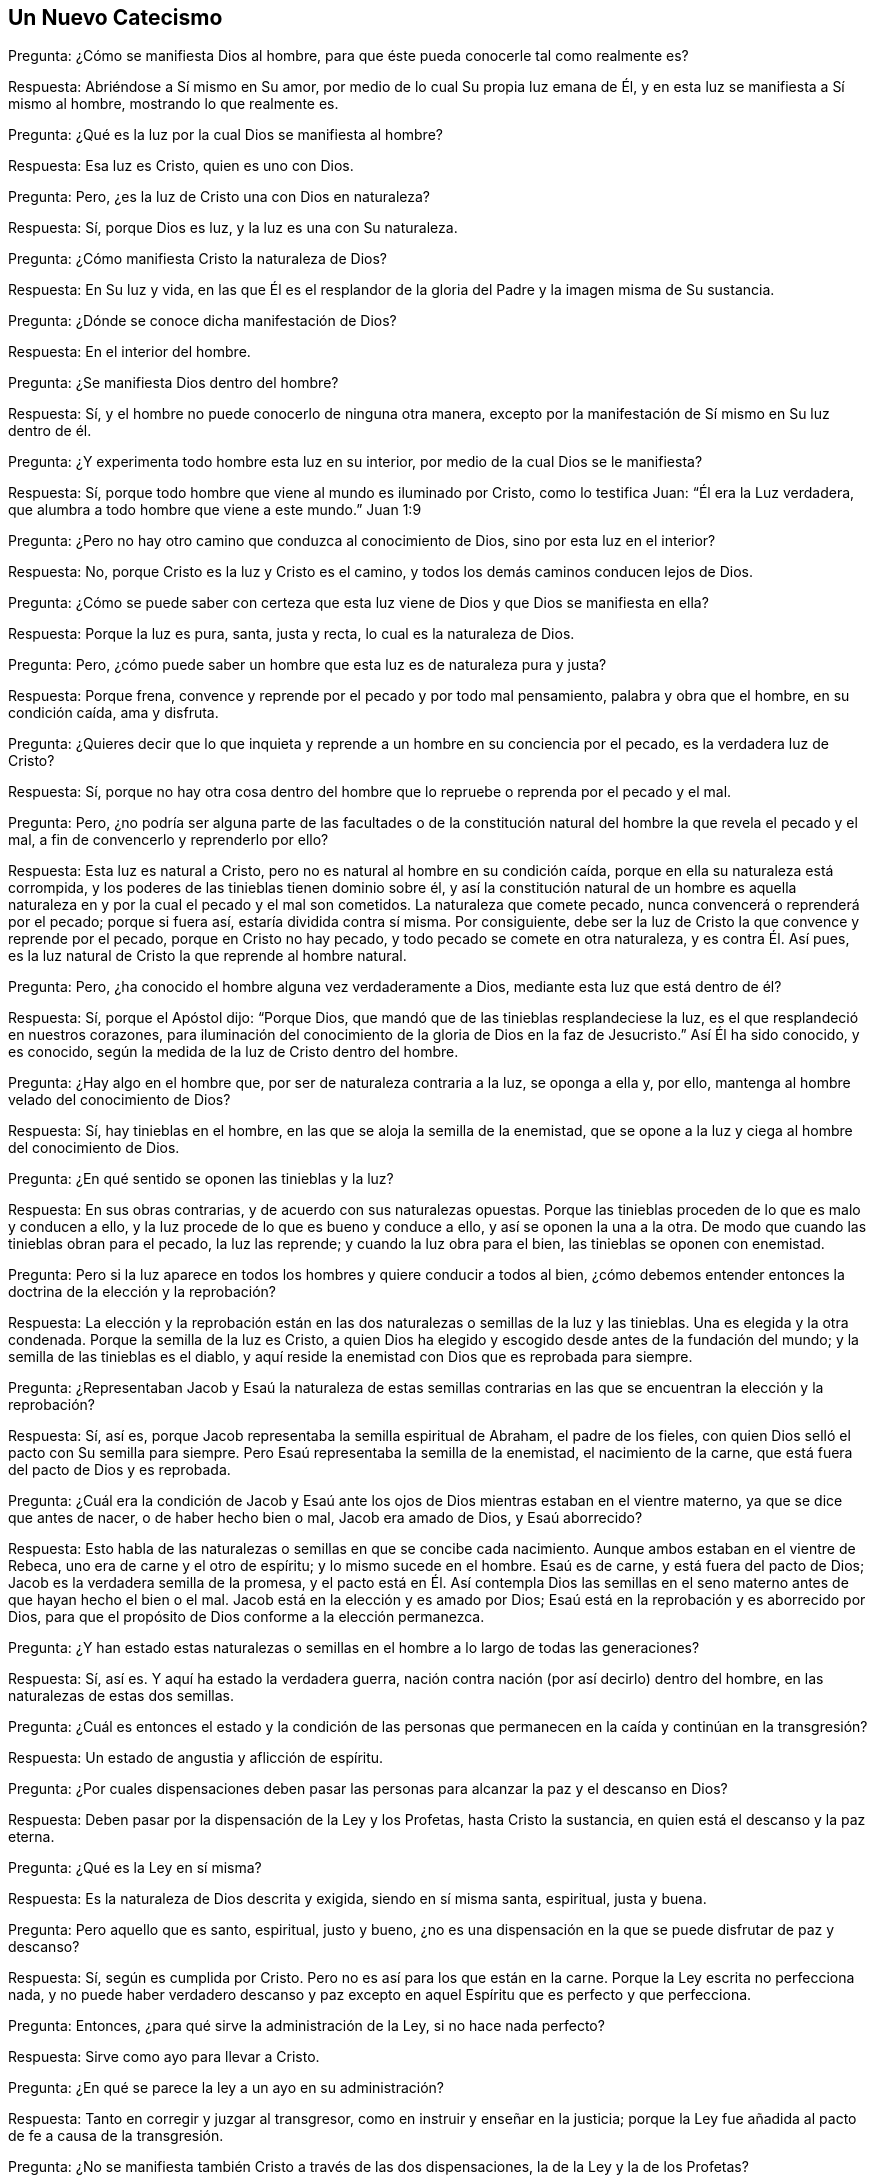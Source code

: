 == Un Nuevo Catecismo

[.discourse-part]
Pregunta: ¿Cómo se manifiesta Dios al hombre,
para que éste pueda conocerle tal como realmente es?

[.discourse-part]
Respuesta: Abriéndose a Sí mismo en Su amor,
por medio de lo cual Su propia luz emana de Él,
y en esta luz se manifiesta a Sí mismo al hombre, mostrando lo que realmente es.

[.discourse-part]
Pregunta: ¿Qué es la luz por la cual Dios se manifiesta al hombre?

[.discourse-part]
Respuesta: Esa luz es Cristo, quien es uno con Dios.

[.discourse-part]
Pregunta: Pero, ¿es la luz de Cristo una con Dios en naturaleza?

[.discourse-part]
Respuesta: Sí, porque Dios es luz, y la luz es una con Su naturaleza.

[.discourse-part]
Pregunta: ¿Cómo manifiesta Cristo la naturaleza de Dios?

[.discourse-part]
Respuesta: En Su luz y vida,
en las que Él es el resplandor de la gloria del Padre y la imagen misma de Su sustancia.

[.discourse-part]
Pregunta: ¿Dónde se conoce dicha manifestación de Dios?

[.discourse-part]
Respuesta: En el interior del hombre.

[.discourse-part]
Pregunta: ¿Se manifiesta Dios dentro del hombre?

[.discourse-part]
Respuesta: Sí, y el hombre no puede conocerlo de ninguna otra manera,
excepto por la manifestación de Sí mismo en Su luz dentro de él.

[.discourse-part]
Pregunta: ¿Y experimenta todo hombre esta luz en su interior,
por medio de la cual Dios se le manifiesta?

[.discourse-part]
Respuesta: Sí, porque todo hombre que viene al mundo es iluminado por Cristo,
como lo testifica Juan: "`Él era la Luz verdadera,
que alumbra a todo hombre que viene a este mundo.`" Juan 1:9

[.discourse-part]
Pregunta: ¿Pero no hay otro camino que conduzca al conocimiento de Dios,
sino por esta luz en el interior?

[.discourse-part]
Respuesta: No, porque Cristo es la luz y Cristo es el camino,
y todos los demás caminos conducen lejos de Dios.

[.discourse-part]
Pregunta: ¿Cómo se puede saber con certeza que esta luz viene
de Dios y que Dios se manifiesta en ella?

[.discourse-part]
Respuesta: Porque la luz es pura, santa, justa y recta, lo cual es la naturaleza de Dios.

[.discourse-part]
Pregunta: Pero, ¿cómo puede saber un hombre que esta luz es de naturaleza pura y justa?

[.discourse-part]
Respuesta: Porque frena, convence y reprende por el pecado y por todo mal pensamiento,
palabra y obra que el hombre, en su condición caída, ama y disfruta.

[.discourse-part]
Pregunta:
¿Quieres decir que lo que inquieta y reprende a un hombre en su conciencia por el pecado,
es la verdadera luz de Cristo?

[.discourse-part]
Respuesta: Sí,
porque no hay otra cosa dentro del hombre que lo
repruebe o reprenda por el pecado y el mal.

[.discourse-part]
Pregunta: Pero,
¿no podría ser alguna parte de las facultades o de la constitución
natural del hombre la que revela el pecado y el mal,
a fin de convencerlo y reprenderlo por ello?

[.discourse-part]
Respuesta: Esta luz es natural a Cristo,
pero no es natural al hombre en su condición caída,
porque en ella su naturaleza está corrompida,
y los poderes de las tinieblas tienen dominio sobre él,
y así la constitución natural de un hombre es aquella naturaleza
en y por la cual el pecado y el mal son cometidos.
La naturaleza que comete pecado, nunca convencerá o reprenderá por el pecado;
porque si fuera así, estaría dividida contra sí misma.
Por consiguiente, debe ser la luz de Cristo la que convence y reprende por el pecado,
porque en Cristo no hay pecado, y todo pecado se comete en otra naturaleza,
y es contra Él. Así pues, es la luz natural de Cristo la que reprende al hombre natural.

[.discourse-part]
Pregunta: Pero, ¿ha conocido el hombre alguna vez verdaderamente a Dios,
mediante esta luz que está dentro de él?

[.discourse-part]
Respuesta: Sí, porque el Apóstol dijo: "`Porque Dios,
que mandó que de las tinieblas resplandeciese la luz,
es el que resplandeció en nuestros corazones,
para iluminación del conocimiento de la gloria de Dios en la faz de Jesucristo.`"
Así Él ha sido conocido, y es conocido,
según la medida de la luz de Cristo dentro del hombre.

[.discourse-part]
Pregunta: ¿Hay algo en el hombre que, por ser de naturaleza contraria a la luz,
se oponga a ella y, por ello, mantenga al hombre velado del conocimiento de Dios?

[.discourse-part]
Respuesta: Sí, hay tinieblas en el hombre,
en las que se aloja la semilla de la enemistad,
que se opone a la luz y ciega al hombre del conocimiento de Dios.

[.discourse-part]
Pregunta: ¿En qué sentido se oponen las tinieblas y la luz?

[.discourse-part]
Respuesta: En sus obras contrarias, y de acuerdo con sus naturalezas opuestas.
Porque las tinieblas proceden de lo que es malo y conducen a ello,
y la luz procede de lo que es bueno y conduce a ello, y así se oponen la una a la otra.
De modo que cuando las tinieblas obran para el pecado, la luz las reprende;
y cuando la luz obra para el bien, las tinieblas se oponen con enemistad.

[.discourse-part]
Pregunta: Pero si la luz aparece en todos los hombres y quiere conducir a todos al bien,
¿cómo debemos entender entonces la doctrina de la elección y la reprobación?

[.discourse-part]
Respuesta:
La elección y la reprobación están en las dos naturalezas
o semillas de la luz y las tinieblas.
Una es elegida y la otra condenada.
Porque la semilla de la luz es Cristo,
a quien Dios ha elegido y escogido desde antes de la fundación del mundo;
y la semilla de las tinieblas es el diablo,
y aquí reside la enemistad con Dios que es reprobada para siempre.

[.discourse-part]
Pregunta:
¿Representaban Jacob y Esaú la naturaleza de estas semillas
contrarias en las que se encuentran la elección y la reprobación?

[.discourse-part]
Respuesta: Sí, así es, porque Jacob representaba la semilla espiritual de Abraham,
el padre de los fieles, con quien Dios selló el pacto con Su semilla para siempre.
Pero Esaú representaba la semilla de la enemistad, el nacimiento de la carne,
que está fuera del pacto de Dios y es reprobada.

[.discourse-part]
Pregunta:
¿Cuál era la condición de Jacob y Esaú ante los ojos
de Dios mientras estaban en el vientre materno,
ya que se dice que antes de nacer, o de haber hecho bien o mal, Jacob era amado de Dios,
y Esaú aborrecido?

[.discourse-part]
Respuesta: Esto habla de las naturalezas o semillas en que se concibe cada nacimiento.
Aunque ambos estaban en el vientre de Rebeca, uno era de carne y el otro de espíritu;
y lo mismo sucede en el hombre.
Esaú es de carne, y está fuera del pacto de Dios;
Jacob es la verdadera semilla de la promesa,
y el pacto está en Él. Así contempla Dios las semillas en
el seno materno antes de que hayan hecho el bien o el mal.
Jacob está en la elección y es amado por Dios;
Esaú está en la reprobación y es aborrecido por Dios,
para que el propósito de Dios conforme a la elección permanezca.

[.discourse-part]
Pregunta:
¿Y han estado estas naturalezas o semillas en el hombre a lo largo de todas las generaciones?

[.discourse-part]
Respuesta: Sí, así es.
Y aquí ha estado la verdadera guerra,
nación contra nación (por así decirlo) dentro del hombre,
en las naturalezas de estas dos semillas.

[.discourse-part]
Pregunta:
¿Cuál es entonces el estado y la condición de las personas
que permanecen en la caída y continúan en la transgresión?

[.discourse-part]
Respuesta: Un estado de angustia y aflicción de espíritu.

[.discourse-part]
Pregunta:
¿Por cuales dispensaciones deben pasar las personas
para alcanzar la paz y el descanso en Dios?

[.discourse-part]
Respuesta: Deben pasar por la dispensación de la Ley y los Profetas,
hasta Cristo la sustancia, en quien está el descanso y la paz eterna.

[.discourse-part]
Pregunta: ¿Qué es la Ley en sí misma?

[.discourse-part]
Respuesta: Es la naturaleza de Dios descrita y exigida, siendo en sí misma santa,
espiritual, justa y buena.

[.discourse-part]
Pregunta: Pero aquello que es santo, espiritual, justo y bueno,
¿no es una dispensación en la que se puede disfrutar de paz y descanso?

[.discourse-part]
Respuesta: Sí, según es cumplida por Cristo.
Pero no es así para los que están en la carne.
Porque la Ley escrita no perfecciona nada,
y no puede haber verdadero descanso y paz excepto
en aquel Espíritu que es perfecto y que perfecciona.

[.discourse-part]
Pregunta: Entonces, ¿para qué sirve la administración de la Ley, si no hace nada perfecto?

[.discourse-part]
Respuesta: Sirve como ayo para llevar a Cristo.

[.discourse-part]
Pregunta: ¿En qué se parece la ley a un ayo en su administración?

[.discourse-part]
Respuesta: Tanto en corregir y juzgar al transgresor,
como en instruir y enseñar en la justicia;
porque la Ley fue añadida al pacto de fe a causa de la transgresión.

[.discourse-part]
Pregunta: ¿No se manifiesta también Cristo a través de las dos dispensaciones,
la de la Ley y la de los Profetas?

[.discourse-part]
Respuesta: Así es, pero oscuramente, como en un espejo,
en concordancia con la administración particular a la que estas dispensaciones sirven.

[.discourse-part]
Pregunta: Entonces, ¿cómo se puede pasar por la Ley y los Profetas para llegar a Cristo,
quien las cumple?

[.discourse-part]
Respuesta: Procurando observar los estatutos y ordenanzas que contienen,
con lo cual se produce primero la condenación de la naturaleza transgresora, y luego,
un avance hacia el disfrute más pleno de la perfección de Cristo,
quien cumple la Ley y los Profetas en la aparición
más gloriosa de Su propia vida y plenitud.

[.discourse-part]
Pregunta: Pero, ¿está en vigor la administración de la Ley en la época presente?

[.discourse-part]
Respuesta: Sí, sigue en vigor para apoderarse de todos los transgresores,
y es administrada en justicia contra la naturaleza transgresora,
que se aparta de los estatutos y ordenanzas contenidos en ella.

[.discourse-part]
Pregunta: ¿Pero no están las personas en este tiempo bajo la administración del Evangelio?
¿Y ahora deben volver a estar bajo la Ley?

[.discourse-part]
Respuesta: Aquellos que no han pasado por la administración de la Ley _en sí mismos,_
no están bajo la administración del Evangelio,
y por lo tanto no se puede decir que deban "`volver
a estar bajo la Ley,`" porque nunca avanzaron.
Más bien, deben ser llevados a lo que hasta ahora no han conocido o entendido.
Porque la administración del Evangelio profesada simplemente
con palabras no hará ningún bien a la gente,
y así es como muchos en esta época pasan por alto la Ley
como una administración inferior a su profesión cristiana,
alegando que la Ley era una administración más apropiada en épocas pasadas,
y más particularmente para los judíos,
sin entender que tiene su administración apropiada
_en el hombre mientras el pecado y la transgresión permanezcan en él._
Por lo tanto, está tan plenamente en vigor en esta época sobre toda transgresión,
como siempre lo estuvo en épocas pasadas;
porque el juicio se apodera del hombre para corregir al culpable,
y Dios de ninguna manera absolverá al culpable.

[.discourse-part]
Pregunta: Entonces, ¿hay un trono de juicio establecido por la Ley,
para juzgar y condenar a los transgresores de la Ley?

[.discourse-part]
Respuesta: Sí, así es, para que todo hombre tema al Señor Dios,
que da Su Ley en el hombre para que sea guardada y no quebrantada.

[.discourse-part]
Pregunta: Pero,
¿es posible que un hombre guarde la Ley en todas las cosas y no ofenda en nada,
cumpliendo los requisitos de Dios bajo esa dispensación?

[.discourse-part]
Respuesta: Si no fuera posible guardarla por parte del hombre,
entonces parecería duro que el Señor la ordenara y exigiera,
y luego juzgara y condenara por quebrantarla.
Y aún en épocas pasadas,
se decía que algunos andaban con corazones perfectos para con Jehová,
siguiéndole plenamente, temerosos de Dios y apartados del mal.
Pero el fracaso en la observancia de la ley por parte del
hombre se debe a la debilidad e ineficacia de la carne,
de modo que muchas veces no puede hacer las cosas que desea.
Y en esto se encuentra defectuoso el primer pacto, no en sí mismo,
sino a causa de la carne pecaminosa.
Y si no hubiera sido así en cuanto a la observancia del primer pacto,
"`no se hubiera procurado lugar para el segundo.`"
Por tanto, no son las obras del primer pacto las que obtienen la vida y la salvación,
sino la gracia gratuita del segundo pacto,
para que ahora todos puedan ser "`juzgados en la carne según los hombres,
pero vivan en el espíritu según Dios.`"^
footnote:[1 Pedro 4:6]
Así pues, la vida y la salvación no son por obras, sino por gracia,
en la rica misericordia de Dios por medio de Jesucristo, quien,
en Su plena y gloriosa aparición en el hombre,
se convierte en el fin de la Ley para justicia,
y saca a la luz la vida y la inmortalidad por el Evangelio.
Aquí ya no hay esclavitud bajo la Ley a causa de la debilidad de la carne,
sino redención de debajo de ella obrada por el poder de Cristo,
hacia un estado más perfecto de libertad en la vida del Espíritu.

[.discourse-part]
Pregunta: ¿Qué significa entonces la dispensación de los Profetas?

[.discourse-part]
Respuesta:
Significa una mayor proximidad o acercamiento de
Cristo en Su propia plenitud y vida perfecta,
de modo que mientras que bajo la Ley sólo se le ve oscuramente como en un espejo,
en el Evangelio se le puede ver a cara descubierta
en la completa belleza de Su propia gloria.

[.discourse-part]
Pregunta:
¿Para qué sirven las Escrituras tal como fueron dadas y registradas externamente?

[.discourse-part]
Respuesta:
Son de gran utilidad en todo sentido para aquellos
que reciben al mismo Espíritu que las produjo;
porque para ellos son provechosas y dan sabiduría para salvación,
y sirven para instrucción, edificación y consuelo.
En estos,
el Espíritu en el interior recibe el testimonio del mismo Espíritu
que declara la verdad externamente por medio de las Escrituras,
y hay un acuerdo y unión entre el Espíritu adentro y las palabras afuera.

[.discourse-part]
Pregunta: Pero,
¿sólo sirven entonces como testimonio de cosas que se experimentaron en otros tiempos?

[.discourse-part]
Respuesta: Las Escrituras fueron dadas por santos hombres de Dios,
por inspiración del Todopoderoso, y testifican de Cristo, "`que era, y es,
y ha de venir.`"
Y este es su servicio y lugar apropiados: que por medio de su testimonio,
todas las personas, tanto de antes como de ahora, puedan acudir a Cristo para tener vida.

[.discourse-part]
Pregunta: Pero, ¿cómo manifiesta Cristo Su vida,
para que se pueda saber con certeza que es Suya?

[.discourse-part]
Respuesta: La vida de Cristo es manifestada por Su luz,
y a medida que la luz es amada y recibida, así también es recibida la vida en ella.

[.discourse-part]
Pregunta: ¿Son entonces la luz y la vida cosas distintas y separadas?

[.discourse-part]
Respuesta: No, la luz es Cristo, y la vida es Cristo,
y no son cosas distintas ni separadas.
Pero Cristo es conocido como luz por Su manifestación,
y es conocido como vida por Su vivificación.

[.discourse-part]
Pregunta:
¿Qué administración trae Cristo por la aparición de Su propia plenitud y vida perfecta?

[.discourse-part]
Respuesta: Trae la administración de amor, gracia y misericordia.

[.discourse-part]
Pregunta: ¿Y es esta administración de amor,
gracia y misericordia para la salvación de los hombres?

[.discourse-part]
Respuesta: Sí; para todos los que lo esperan ansiosamente y lo reciben en esa aparición,
Él se convierte en su salvación;^
footnote:[Hebreos 9:28]
pero para los que lo rechazan, Él se convierte en su condenación.

[.discourse-part]
Pregunta: ¿Pero no es la administración de Cristo universal para todos los hombres?

[.discourse-part]
Respuesta: Su manifestación es universal para todos,
pero los incrédulos no tienen parte en ella como administración de salvación.

[.discourse-part]
Pregunta: ¿Cómo se manifiestan entonces el amor,
la gracia y la misericordia de Cristo a los que lo rechazan?

[.discourse-part]
Respuesta: Se manifiestan como una administración de juicio,
para cortar y destruir al hacedor de iniquidad, es decir,
la naturaleza contenciosa y rebelde.

[.discourse-part]
Pregunta:
¿Cómo es posible que Cristo aparezca tanto en amor como en juicio en una sola administración?

[.discourse-part]
Respuesta:
Él aparece en amor a aquello que tiernamente anhela y sinceramente tiene sed de Él,
pero en juicio contra la naturaleza obstinada y rebelde que se opone a Él.

[.discourse-part]
Pregunta: ¿Cómo se recibe esta administración del amor,
la gracia y la misericordia de Cristo?

[.discourse-part]
Respuesta: Se recibe reconociendo,
uniéndose y sometiéndose a la luz de Cristo en la conciencia;
porque la luz procede de Su amor y vida,
y guía a todos los que obedecen Su manifestación hasta Su amor y vida.

[.discourse-part]
Pregunta: ¿Cómo se manifiesta la luz para que el hombre pueda obtener la vida?

[.discourse-part]
Respuesta:
Su primera manifestación es contra todo lo que hay en el hombre que lo aleja de la vida.

[.discourse-part]
Pregunta: ¿Qué es lo que aleja al hombre de la vida?

[.discourse-part]
Respuesta: El poder de las tinieblas que reina en él y lo lleva cautivo.

[.discourse-part]
Pregunta: ¿Qué es el cautiverio?

[.discourse-part]
Respuesta: Es la retención y represión de la semilla de Dios en el hombre.

[.discourse-part]
Pregunta:
¿Y qué es lo que causa la retención y represión de la semilla de Dios en el hombre?

[.discourse-part]
Respuesta: La semilla del maligno,
y el engendramiento y propagación de su naturaleza inmunda en el hombre,
a partir de la cual se producen todos los malos deseos del corazón
con los que la santa semilla de Dios es oprimida y cargada.

[.discourse-part]
Pregunta: Pero,
¿puede la luz de Cristo en la conciencia poner de
manifiesto el fundamento mismo o la causa de la cautividad?

[.discourse-part]
Respuesta: Sí, porque la causa de la cautividad son las tinieblas,
y la luz brilla en las tinieblas y se manifiesta contra ellas y contra todas sus obras.

[.discourse-part]
Pregunta: ¿Cuál es la condición del hombre en la cautividad?

[.discourse-part]
Respuesta: Una condición de aflicción, tristeza, dolor, angustia, tribulación, lamentos,
llantos, quejas, pesadez y gemidos.

[.discourse-part]
Pregunta:
¿Es este el estado de todas las personas que están alejadas de la vida de Cristo?

[.discourse-part]
Respuesta: Sí,
porque el hombre en su condición caída y apóstata yace bajo el poder de las tinieblas,
y las malas obras de las tinieblas crecen juntas hasta formar un cuerpo,
que es el cuerpo de pecado y muerte que yace sobre el hombre,
bajo el cual la semilla de Dios sufre aflicción y gime para ser liberada.

[.discourse-part]
Pregunta: Pero,
¿no hay personas que se regocijan mientras están alejadas de la vida de Cristo?

[.discourse-part]
Respuesta:
La semilla del mal puede regocijarse sobre la semilla de Dios durante un tiempo,
pero esta alegría es también esclavitud,
y es una alegría que debe convertirse en luto y terminar en tristeza.
E incluso en medio de esta alegría a veces hay una sensación de angustia, miedo y dolor.

[.discourse-part]
Pregunta:
¿Cuáles son las obras particulares de las tinieblas
que oprimen y cargan a la simiente de Dios?

[.discourse-part]
Respuesta: Fornicación, inmundicia, lascivia, afectos desordenados, malos deseos,
avaricia, embriaguez, soberbia, ira, malicia, envidia, odio, enemistad, pleitos,
bromas necias, comunicaciones vanas, pensamientos vanos, palabras ociosas,
la oración en la voluntad de la carne, la predicación en la sabiduría de abajo,
la justicia propia, con todas las demás cosas que se hacen por el impulso de la carne,
que son todas de naturaleza contraria a la pura y santa semilla de Dios,
y constituyen la opresión y la carga de ella.

[.discourse-part]
Pregunta: Pero,
¿cómo se sabe cuándo se está viviendo en cosas que cargan y oprimen a la semilla de Dios?

[.discourse-part]
Respuesta: Por la luz de Cristo que brilla en la conciencia;
porque es la luz la que le hace manifiestas estas cosas al hombre,
y también las reprende.
Todo pensamiento secreto queda al descubierto por la luz.
Y si el corazón tiene la intención de hacer algún mal,
este puede ser visto incluso en la intención, sólo si el hombre está dispuesto.
Y lo que hace tales revelaciones es la luz, porque el apóstol dice:
"`Pero todas las cosas que son reprobadas, son hechas manifiestas por la luz,
porque lo que manifiesta todo, es la luz.`"^
footnote:[Efesios 5:13 RV Gómez]
Observa que dice "`__todas__ las cosas,`" y si son todas las cosas,
entonces nada queda oculto de ella.
Revela todos los pensamientos errantes y las imaginaciones vanas,
y muestra cuándo hay una inclinación o una intención
en el corazón de hacer algo que no se debe hacer.
De hecho, los hombres a veces confiesan que no deberían tener
tales pensamientos e intenciones agitándose en ellos,
estando secretamente convencidos del mal de sus inclinaciones,
y a veces impedidos de hacer lo que tienen intención de hacer.
Y así, aquello que secretamente revela y secretamente convence, es la luz de Cristo.
Así se manifiesta la compasión de Dios en la luz,
y por ella Él alcanza al opresor con reprensión, y al oprimido con amor y misericordia.

[.discourse-part]
Pregunta: Pero, ¿es esta luz una manifestación universal para todos los hombres?

[.discourse-part]
Respuesta: Sí, para todos los hombres, sin acepción de personas.

[.discourse-part]
Pregunta:
¿Cuál es la razón por la que Dios manifiesta Su luz
y hace tales revelaciones en el hombre?

[.discourse-part]
Respuesta: La razón de esta manifestación es el amor de Dios,
pues Él no quiere que ninguno perezca, sino que todos procedan al arrepentimiento.
Ahora bien, todos los que todavía están en la caída se hallan en estado de perdición,
y por eso Dios manifiesta Su luz para convencer y reprender al pecador en su camino,
a fin de que se aparte de su camino y viva.
De este modo se manifiesta como Creador clemente y misericordioso,
ya que no desea la muerte del pecador,
sino que le muestra el pecado al pecador y lo reprende por él,
para que así lo abandone y obtenga misericordia.

[.discourse-part]
Pregunta: ¿Y este amor es recibido por todos aquellos a quienes se les ofrece?

[.discourse-part]
Respuesta: No,
porque muchos rechazan la luz y no se someten a sus reprensiones de instrucción,
como testifica Job diciendo, que hay "`los que, rebeldes a la luz,
nunca conocieron sus caminos, ni estuvieron en sus veredas.`"^
footnote:[Job 24:13]
Estos, al rechazar la luz, rechazan también el amor que se les ofrece.

[.discourse-part]
Pregunta: ¿Pueden los que reciben Su luz llegar a ser libres
de pecado mientras todavía están en el cuerpo?

[.discourse-part]
Respuesta: Sí; si aman la luz que reprende el pecado,
la luz los librará de él. Porque en la luz no hay pecado, y por lo tanto,
los que se unen a la luz que reprende el pecado, son guiados por ella fuera del pecado,
y así salen del poder de Satanás y quedan bajo el poder de Dios que quita el pecado.
De este modo la conciencia es purificada y limpiada de toda iniquidad y pecado,
y la justicia de Cristo se manifiesta en una vida nueva.

[.discourse-part]
Pregunta: ¿Pero acaso no es la gracia de Dios gratuita por medio de Jesucristo?
¿Y no ha realizado Cristo la obra de salvación por sí solo?

[.discourse-part]
Respuesta: Sí, la gracia de Dios es gratuita por medio de Jesucristo,
y por Su luz se manifiesta y aparece gratuitamente a todos,
trayendo la salvación a todos los que la reciben.
Y al recibir y obedecer esta luz,
el hombre experimentará todo lo que Cristo ha realizado
por sí solo para la salvación del hombre.
Pero el incrédulo no tiene parte en esto, ni en lo que Cristo ha hecho,
ni en lo que Él quiere hacer.

[.discourse-part]
Pregunta: Pero si se cree en Cristo para salvación, ¿no pertenece Su salvación a todos,
sin que ellos tengan que hacer nada?

[.discourse-part]
Respuesta: Cristo es el Autor de la verdadera fe,
y nadie puede creer verdaderamente hasta que Cristo le da fe en Su poder,
lo cual Él hace con todos los que obedecen Su luz.
Pero los que se aplican a sí mismos la salvación de Cristo debido
a una creencia humana en lo que Cristo ha realizado externamente,
estos todavía no están en la fe que salva,
sino más bien en la incredulidad con respecto a Su luz y poder.
Pues la verdadera fe trae la salvación mediante la
resurrección de la vida de Cristo en el hombre.

[.discourse-part]
Pregunta: ¿Cómo han llegado ustedes a recibir esta fe?

[.discourse-part]
Respuesta: Sometiéndonos a la manifestación de la luz,
por medio de la cual somos atraídos y reunidos en la naturaleza de ella,
y así recibimos la fe en ella como el don de Dios.

[.discourse-part]
Pregunta:
¿Qué le corresponde entonces al hombre hacer para experimentar la salvación de Cristo?

[.discourse-part]
Respuesta: El hombre debe obedecer la luz y seguirla, y así crecerá en la fe,
y la luz le enseñará a negarse a sí mismo y a tomar la cruz cada día.

[.discourse-part]
Pregunta: ¿Y obra la luz para salvación si el hombre la obedece y la sigue?

[.discourse-part]
Respuesta: Sí, porque el que obedece la luz y la sigue no permanece en tinieblas,
sino que experimenta la luz de la vida.

[.discourse-part]
Pregunta: ¿Tiene el hombre poder en sí mismo para volverse a la luz,
obedecerla y seguirla?

[.discourse-part]
Respuesta: No, por sí mismo el hombre no puede hacer nada bueno,
ni apartarse de nada malo.
Pero si se queda quieto cuando la luz lo reprende, así él responde a ella en obediencia,
no uniendo su voluntad a aquello por lo que la luz lo reprende.
Y así, prestando atención a la reprensión, y quedándose quieto cuando ésta llega,
obedece la luz,
y entonces el amor de Dios que está presente en esa manifestación se extiende a él,
y con su fuerza lo separa del pecado y engendra en él una aversión hacia él,
de modo que comienza a aborrecer su aparición. Entonces, con la fuerza del amor,
está capacitado para volverse del poder de Satanás al poder de Dios,
donde la luz se convierte en su guía y maestra en el camino de la paz.
Así, la salvación se experimenta sólo en la luz, sólo por el poder de Dios,
y no por nada que el hombre haga por sí mismo.
Sin embargo, la luz exige que el hombre se someta a ella, y al someterse a ella,
responde a sus requerimientos con obediencia,
convirtiéndose así en siervo de la luz y receptor de su poder.

[.discourse-part]
Pregunta: ¿Qué hace la luz cuando el hombre se entrega de esta manera para servirla?

[.discourse-part]
Respuesta: Aumenta su poder,
y su fuerza se percibe para derribar las fortalezas
del pecado y destronar los poderes de las tinieblas.
De esta manera la naturaleza inmunda y corrupta llega a ser crucificada,
los deseos carnales condenados, y así las cargas y pesos son quitados,
bajo los cuales el hombre ha sufrido y gemido.

[.discourse-part]
Pregunta: Pero,
¿es la luz suficiente para salvar al hombre de todo pecado y presentarlo santo,
sin mancha e irreprensible delante de Dios?

[.discourse-part]
Respuesta: Sí, lo es; y los que la aman saben que lo es.
Porque es la luz de Cristo,
a quien le ha sido concedido todo poder en el cielo y en la tierra,
y no hay nada imposible para Él, ni demasiado difícil para Él,
en tanto que el hombre no lo rechace ni se rebele contra Su luz.

[.discourse-part]
Pregunta: Y cuando este poder se levanta, ¿obra en contra de la voluntad,
la sabiduría y la razón del hombre?

[.discourse-part]
Respuesta: Sí, porque el poder de Dios es una cruz para la voluntad,
la sabiduría y la razón del hombre,
y en todas las cosas obra en contra de esa naturaleza, deteniéndola,
encadenándola y poniéndole un yugo cuando desea tener libertad.

[.discourse-part]
Pregunta: ¿Y es esta obra del poder de Dios para salvación?

[.discourse-part]
Respuesta: Sí, en tanto que se le obedezca, de modo que el adversario no pueda apagarla.
Porque muestra la diferencia entre lo precioso y lo vil en el interior,
y luego se levanta como un martillo y derriba lo vil,
apoderándose de él como un fuego y quemándolo.
De este modo,
el hombre entra en el horno donde Dios es experimentado como fuego consumidor.

[.discourse-part]
Pregunta: ¿Pero puede alguien soportar el tiempo de Su venida como fuego purificador?

[.discourse-part]
Respuesta: Sí, hay algunos que lo soportan,
los que menospreciaron sus vidas hasta la muerte, diciendo con Job:
"`Aunque Él me matare, en él esperaré.`"^
footnote:[Job 13:15]

[.discourse-part]
Pregunta: ¿Y se lleva a cabo la salvación mediante tal obra de Cristo?

[.discourse-part]
Respuesta: Sí, porque Él es temible mientras la maldad está ante Su vista,
y se revela en fuego ardiente para ejecutar venganza sobre la naturaleza rebelde.
Porque la aparición de Cristo para salvación es primero una aparición
de juicio sobre todos y contra todos los que no quieren que Él reine.

[.discourse-part]
Pregunta: ¿Y obra Cristo este juicio dentro del hombre?

[.discourse-part]
Respuesta: Sí, porque el pecado está dentro del hombre,
y si alguna vez un hombre quiere ser limpio,
Cristo tiene que obrar dentro de él para purificar su conciencia.

[.discourse-part]
Pregunta:
¿Pero podrá alguien experimentar a Cristo como salvación
más allá de su experiencia de esta obra en su interior?

[.discourse-part]
Respuesta: No, porque debes entender que mientras el hombre permanece en el estado caído,
está bajo el poder de las tinieblas,
y por lo tanto el poder de Cristo debe obrar en él
para someter el poder de las tinieblas que lo dominan,
y salvarlo de las tinieblas que lo envuelven.
Por esta razón, un cristiano debe permanecer continuamente en el puro temor de Dios,
y esperar la aparición de Su poder para librarlo
de los lazos en que yace enredado en las tinieblas.
Entonces sentirá la obra del poder de Cristo en él para
echar fuera al hombre fuerte que ha guardado la casa,
y este poder también lo mantendrá en el temor del Señor para que no se atreva a pecar.
Porque el que ha sentido verdaderamente el juicio del Señor por el pecado,
aprende a vivir en el puro temor del Señor,
no sea que en algún momento sus pies vuelvan a caer en el pecado.
Y este es el verdadero amor a Dios, cuando se niega el pecado,
por el cual se contrista a Su Espíritu Santo.

[.discourse-part]
Pregunta: Entonces,
¿obra eficazmente el poder para salvación cuando el hombre
se somete a él y niega aquello por lo que lo reprende?

[.discourse-part]
Respuesta: Sí,
obra eficazmente para salvación al destruir la muerte en
el hombre y el reino de aquel que tiene el poder de la muerte,
que es el diablo.
Porque por obra del poder de Cristo, el viejo hombre es crucificado,
con todas las viejas obras, palabras y pensamientos.
Todo esto muere en el hombre, y el pecado es condenado en la carne,
y el vaso de carne es sometido y silenciado.
El hombre debe experimentar esta obra realizada en él por
el poder de Dios si quiere conocer la vida eterna;
porque ninguna cosa inmunda puede entrar en el reino de Dios.

[.discourse-part]
Pregunta: Pero,
¿debe el hombre pasar por la muerte y la resurrección estando aún en el cuerpo?

[.discourse-part]
Respuesta: Sí, porque a menos que sea regenerado y nazca de nuevo,
no puede entrar en el reino de Dios.
Debe, pues, morir al primer Adán según la carne,
y ser vivificado y resucitado en el segundo Adán según el Espíritu, y así,
viviendo en la resurrección y la vida, puede entrar en el reino como un niño pequeño,
porque ninguna parte o propiedad del primer Adán puede vivir delante de Dios.
Sin embargo, a medida que el segundo Adán se levanta y crece en poder,
el primer Adán muere.
Y en esto se experimenta una resurrección de la semilla,
y el hombre es trasladado a su naturaleza, recibiendo una nueva vida,
llevando una nueva imagen, y llegando a ser santificado e irreprensible en cuerpo,
alma y espíritu.

[.discourse-part]
Pregunta:
¿Pero acaso no hay nadie que pueda agradar a Dios salvo
aquellos que son así regenerados y nacidos de nuevo?

[.discourse-part]
Respuesta: El apóstol dice: "`Los que viven según la carne no pueden agradar a Dios.`"^
footnote:[Romanos 8:8]
Por lo tanto, el hombre debe obedecer la luz y esperar en el poder para
experimentar un nuevo nacimiento que no es según la carne,
sino según el Espíritu,
cuyo nacimiento del Espíritu es la aparición del Hijo amado del Padre,
en quien Él se complace.

[.discourse-part]
Pregunta: ¿Cómo lleva el poder al hombre a la muerte?

[.discourse-part]
Respuesta: En primer lugar, llevándolo a la quietud,
y manteniendo en silencio todos los movimientos carnales,
de modo que el hombre aprende a yacer desnuda e inocentemente ante Dios,
como un niño pequeño, y llega a no tener voluntad,
sabiduría o razonamiento en él que no haya sido bautizado en la muerte de Cristo,
donde el yo se disuelve hasta la nada.
Aquí el poder mata y da vida de nuevo;
y de esta manera el hombre abandona su propia vida, toma una nueva vida en Cristo,
se reviste de Cristo,
y es hecho una nueva creación. Y en esta nueva vida
es entonces capaz de servir a Dios y agradar a Dios,
porque sus pensamientos, palabras y obras son todos cambiados,
y con una nueva lengua canta una nueva canción, y da gloria, honor,
alabanza y gracias Al que está sentado en el trono.

[.discourse-part]
Pregunta:
¿Pero acaso no encuentra el nacimiento de la semilla mucha oposición en su surgimiento?

[.discourse-part]
Respuesta: Sí,
mientras está en crecimiento y dolores de parto es
fuertemente resistida por una naturaleza contraria,
y hay muchos peligros que acechan por todas partes,
hasta que la muerte ha pasado sobre todo lo que se opone, como se ha dicho antes.
Pero llega un fin a los dolores de parto, cuando el poder ha crucificado al primer Adán,
y la semilla se ha levantado a la gloriosa libertad de su propia vida.
Entonces la semilla reina y tiene dominio y gobierno sobre toda oposición,
triunfando en victoria.

[.discourse-part]
Pregunta: Pero,
¿cómo se vence la oposición y se evitan los peligros en el tiempo de crecimiento y trabajo?

[.discourse-part]
Respuesta: Por la fe en el poder,
velando continuamente para permanecer cerca de su
guía. Porque cuando la mente permanece en vigilancia,
con la fe puesta firmemente en el poder,
entonces el enemigo no tiene la capacidad de prevalecer, aunque puede tentar.
Y entonces el poder del Señor (por Su propia voluntad y obra) elimina la oposición,
preserva del peligro, va delante como vencedor, y viene detrás como salvaguardia.
Así, Cristo, por Su propio poder,
es todo y lo hace todo en aquellos que se vuelven y se someten a Su poder,
y no descansará en ningún lugar que no sea de plena libertad para Su propia vida.
Por lo tanto, que nadie entre en la incredulidad,
como si toda la oposición nunca pudiera ser removida,
ni todos los peligros pudieran ser evitados;
porque Aquel que da vida y hace que el alma respire en pos de Él, es todopoderoso,
y ciertamente puede salvar por completo el nacimiento
que es de su propio engendramiento.

[.discourse-part]
Pregunta:
¿Pero puede haber una experiencia de cautiverio después de que
la liberación haya sido en alguna medida obrada por el poder?

[.discourse-part]
Respuesta: Sí, sin duda.
Porque si la mente se aparta del poder, entonces entra la incredulidad,
y el cautiverio puede experimentarse de nuevo en aquellos mismos
lugares donde el poder ha obrado la liberación. De esta manera,
muchos que han luchado largamente para salir de Egipto,
y han visto grandes y maravillosas cosas obradas por el poder,
que han gustado de la buena Palabra de Dios y de los poderes del siglo venidero,
aun así han sido atrapados de nuevo.

[.discourse-part]
Pregunta: Pero,
¿no es el poder suficiente para preservar de extraviarse y de volver de
nuevo al cautiverio después de haber obrado una medida de liberación?

[.discourse-part]
Respuesta: El poder es tan capaz de preservar como de liberar,
y no es en absoluto más débil en lo uno que en lo otro.
Y todos los que permanecen en el poder, y son guiados por el poder, no se extravían,
sino que son guardados por la fe para salvación,
viviendo en el poder y recibiendo fuerza para no desmayar.
Pero el alma vuelve al cautiverio cuando no es fiel al poder,
sino que se permite que las tentaciones entren y prevalezcan,
de manera tal que la mente se aparta voluntariamente del poder hacia las tentaciones.
De este modo se abre un camino para que vuelvan a surgir las tinieblas que,
en el tiempo de la ternura de corazón y la fidelidad al poder,
se mantuvieron sometidas bajo el yugo.

[.discourse-part]
Pregunta: Pero, ¿sigue el poder tras ellos de nuevo,
después de que se apartan de él y no permanecen fieles a él,
para recuperarlos y librarlos de su cautiverio?

[.discourse-part]
Respuesta: Sí, porque el Señor "`espera para tener piedad,`"^
footnote:[Isaías 30:18]
y aunque haya una recaída, no retira Su compasión,
sino que extiende Sus manos con un corazón tierno,
siguiendo a las ovejas descarriadas que se han extraviado,
y por la Palabra de Su poder las llama a regresar.
Y si el hombre tan sólo se somete a la Palabra de Su poder y se une a ella de nuevo,
entonces el Señor "`sana las rebeliones,`"^
footnote:[Jeremías 3:22]
y lo ama tan abundantemente como siempre lo hizo.
Así trae de nuevo a Su redil a las ovejas perdidas, les da pastos entre Su rebaño,
y allí muestra Su bondad en las riquezas de Su misericordia.

[.discourse-part]
Pregunta:
¿Cuáles son los peligros específicos que amenazan a la semilla
mientras está en el tiempo de crecimiento y dolores de parto?

[.discourse-part]
Respuesta: Hay muchos que la luz revela claramente, pero mencionaré algunos.
Hay peligro de:

[.numbered-group]
====

[.numbered]
1+++.+++ Gloriarse en la carne debido a lo que Dios ha dado
o manifestado en el tiempo de la ternura del alma.

[.numbered]
2+++.+++ Mezclar la manifestación de la verdad con la sabiduría que es de abajo,
para enriquecer o exaltar el falso nacimiento.

[.numbered]
3+++.+++ Conformarse con la forma o la práctica externa de la verdad,
tal como es en apariencia solamente.

[.numbered]
4+++.+++ Quedarse satisfecho después de haber recibido algo de la verdad.

[.numbered]
5+++.+++ Vivir del conocimiento de lo que se ve desde lejos.

[.numbered]
6+++.+++ Caer en la incredulidad en tiempos de prueba y aflicciones.

[.numbered]
7+++.+++ Correr por delante de la medida presente de la verdad,
y perseguir el conocimiento de ella mediante el aprendizaje y la comprensión.

[.numbered]
8+++.+++ Alimentarse de cualquier cosa que no fluya directamente
de la apertura y manantial de la vida.

[.numbered]
9+++.+++ Formar una imaginación de seguridad,
y luego reposar en ella como un lugar de descanso.

====

Estos con muchos más (todos los cuales pueden ser vistos en la luz) son grandes
peligros y tentaciones que están muy cerca del hombre en el tiempo de crecimiento.
Y si en algún momento la voluntad se une a ellos, la semilla es llevada al cautiverio,
incluso después de que ha habido una gran liberación de Egipto.

[.discourse-part]
Pregunta:
¿Cómo puede uno mantenerse en el camino seguro durante todo el tiempo de crecimiento,
y escapar de peligros como estos?

[.discourse-part]
Respuesta: Volviéndose y permaneciendo en el poder eterno de Cristo,
y viviendo por fe en él. Porque este poder es una cruz para la voluntad del hombre,
y detiene la naturaleza cazadora de Nimrod, encadenando todos los afectos desenfrenados.
Y en medida que la mente permanece en el poder, se evitan todos los peligros,
y el niño es preservado a salvo de las manos de sus enemigos.

[.discourse-part]
Pregunta: ¿Dónde debe morar el alma para ser preservada a salvo en todo su viaje?

[.discourse-part]
Respuesta:

[.numbered-group]
====

[.numbered]
1+++.+++ En la mansedumbre y en la humildad

[.numbered]
2+++.+++ En la pobreza de espíritu y en la desnudez.

[.numbered]
3+++.+++ En la debilidad y en el vacío.

[.numbered]
4+++.+++ En la sencillez y en la inocencia.

[.numbered]
5+++.+++ En integridad y sinceridad.

[.numbered]
6+++.+++ En la fe y en la paciencia.

[.numbered]
7+++.+++ En la medida del poder recibido.

====

Estas y muchas más (todas las cuales pueden ser comprendidas en la luz)
son condiciones en las que el poder envuelve el nacimiento de la semilla,
y actúa como una defensa segura para ella, preservándola de todos los peligros.

[.discourse-part]
Pregunta: Pero cuando el Señor abre y da una visión clara de la Vida,
¿no es entonces seguro extender la mano hacia ella y tomarla en posesión?

[.discourse-part]
Respuesta: Oh no, ¡cuidado con eso!
Porque si se extiende la mano para asir lo que puede verse de la Vida,
entonces lo que la abre a su vista se cerrará inmediatamente
y se retirará a su propia naturaleza y plenitud.
Y entonces el enemigo a menudo se disfrazará en la semejanza
de lo que fue primero verdaderamente revelado por el Señor,
y presentará una falsa semejanza a la que la parte
carnal del hombre se aferrará con sus deseos ansiosos,
cogiendo la semejanza pero perdiéndose la verdadera sustancia.
Por lo tanto, siempre que el Señor abra y dé una visión verdadera de la Vida,
y se sienta una sed inocente tras su manantial o fuente,
entonces debes guardar silencio en el temor del Señor,
para que Aquel que abre pueda también asirse del que tiene sed,
llevándolo a una mayor experiencia de la plenitud.
Porque la Vida debe recoger en sí al que tiene sed, y no al revés.

[.discourse-part]
Pregunta: Lo que se ha gustado y sentido como consuelo y refrigerio en un tiempo,
¿no sirve para el mismo uso y servicio en otro tiempo?

[.discourse-part]
Respuesta: Si viene fresco del manantial, sí. Pero si ya ha sido gustado y recibido,
entonces no lo es.
Porque el bebé debe tener leche fresca para su consuelo
y refrigerio siempre que la necesite;
pero la leche que ha sido gustada, recibida y digerida,
ya no sirve para su nutrición. Por lo tanto,
el bebé siempre debe depender de la fuente de su nacimiento, y allí,
esperando en silencio y en puro temor,
todo lo que es bueno para la alimentación se le dará según su necesidad.
Así, el nuevo nacimiento vive de nuevo alimento, y la fuente se mantiene dulce y limpia,
y consuelo y refrigerio puros son ministrados por la vida a los hambrientos.

[.discourse-part]
Pregunta:
¿Es posible alcanzar un estado de verdadero descanso y paz mediante
el consuelo y el refrigerio que provienen de la vida?

[.discourse-part]
Respuesta: Sí, el niño puede acostarse en paz,
y a través del alimento y del descanso crece más y más hasta llegar a ser un varón perfecto,
a la medida de la estatura de la plenitud de Cristo, llegando a ser fuerte en el Señor.

[.discourse-part]
Pregunta:
¿Y cuál es el carácter de un hombre que ha llegado a la
medida de la estatura de la plenitud de Cristo?

[.discourse-part]
Respuesta: Su carácter es amor, misericordia, benignidad, mansedumbre, paz, justicia,
equidad, rectitud, sinceridad, inocencia y sencillez,
en las cuales lleva la imagen celestial de Cristo en Su propia naturaleza perfecta,
y en sabiduría celestial para con Dios y los hombres.

[.discourse-part]
Pregunta: ¿Consiste la religión pura en la manifestación de estas virtudes y gracias?

[.discourse-part]
Respuesta: La religión pura consiste en el poder y la sabiduría de Dios,
y estas virtudes y gracias son ciertamente manifestaciones de la religión pura,
siendo los efectos de ella, que se extienden como ramas naturales de la Raíz de la vida.

[.discourse-part]
Pregunta:
¿Todas las cosas se hacen nuevas en el hombre después
de haber sido transformado por la regeneración?

[.discourse-part]
Respuesta: Sí,
cuando todo lo viejo está muerto y sepultado por la resurrección y el reino de la semilla,
entonces todas las cosas se hacen nuevas en el hombre.
Porque el nuevo nacimiento tiene nuevos pensamientos, nuevas obras,
nuevas palabras y una nueva lengua.

[.discourse-part]
Pregunta: ¿Tiene el nuevo nacimiento algún tipo de acuerdo con el antiguo?

[.discourse-part]
Respuesta: No, eso no es posible, porque son contrarios entre sí en todos los sentidos,
pues surgen de semillas contrarias, y no hay acuerdo entre ellos.

[.discourse-part]
Pregunta: ¿Qué tipo de manifestaciones surgen de la mala semilla?

[.discourse-part]
Respuesta: Son aquellas cosas que generalmente se observan en los no regenerados,
en las personas que son del mundo, o personas mundanas.
Porque la mala semilla es la que gobierna en el mundo,
produciendo los deseos de la carne, los deseos de los ojos y la vanagloria de la vida.
Estas manifestaciones no son del Padre, sino del mundo.^
footnote:[1 Juan 2:16]

[.discourse-part]
Pregunta:
¿Pueden los que han nacido de la semilla de Dios
unirse a la gente del mundo en tales cosas?

[.discourse-part]
Respuesta: No, aquí hay otra imposibilidad, porque ellos nacen de otra naturaleza,
y no hay acuerdo entre contrarios, ni en naturaleza ni en manifestación.

[.discourse-part]
Pregunta: Y el mundo, o el nacimiento de la carne,
¿no desprecia y odia el nacimiento de Dios,
porque no puede conformarse a lo que se hace en esa naturaleza?

[.discourse-part]
Respuesta: Sí, y también lo persigue, lo cual es motivo de grandes contiendas,
envidias y mucha persecución y aflicción externas.
Porque lo que nace de Dios se deleita en hacer la voluntad de Dios,
pero lo que nace de la voluntad del hombre es contrario a ella,
la desprecia y manifiesta gran enemistad hacia ella.

[.discourse-part]
Pregunta: ¿Y los que han nacido de Dios soportan la persecución sin resistir ni vengarse?

[.discourse-part]
Respuesta: Sí, porque sufren en la voluntad de Dios,
y así se rinden en paciencia y quietud,
donde encuentran verdadero contentamiento y paz con todo
lo que viene en sus diversas pruebas y aflicciones.
Y Dios aparece maravillosamente en y con Su propio nacimiento en aquellos
que sufren pruebas y aflicciones por su fidelidad a Él. En efecto,
Él aparece en Su infinito amor, misericordia y bondad,
y a menudo irrumpe en ternura hacia sus hijos afligidos,
dándoles fuerza para seguir adelante en cada prueba que les sobreviene.

[.discourse-part]
Pregunta:
¿Y qué obran las pruebas y las aflicciones en aquellos que son ejercitados en ellas?

[.discourse-part]
Respuesta: Obran mucho bien en todos los sentidos,
porque por medio de ellas el hombre llega a ver su propia pobreza y debilidad,
y es llevado a la humildad para esperar en Dios la renovación de su fuerza,
para que no se canse ni desmaye.

[.discourse-part]
Pregunta: Entonces, ¿debería un hombre desear ser ejercitado en aflicciones externas?

[.discourse-part]
Respuesta: El hombre no debe hacer su propia elección en nada,
sino permanecer en la voluntad de Dios;
y si las aflicciones resultan de procurar tener una conciencia sin ofensa,
entonces sentirá que obran para mucho bien.
Pero elegir la aflicción en su propia voluntad no le traerá ningún consuelo.

[.discourse-part]
Pregunta:
¿Pero cómo es que ustedes llegaron al conocimiento y comprensión de todas estas cosas?

[.discourse-part]
Respuesta:
Por la luz que resplandeció en nuestros corazones para iluminación
del conocimiento de la gloria de Dios en la faz de Jesucristo.^
footnote:[2 Corintios 4:6]

[.discourse-part]
Pregunta: ¿Cómo saben que es la luz verdadera la que les da tal conocimiento?

[.discourse-part]
Respuesta: Por sus obras, sus efectos y sus frutos.
Porque por la fuerza de su poder en nosotros,
todo el conocimiento que antes adquirimos por medio
de la comprensión humana comienza a decaer y a morir,
y se pierde todo lo que ha sido reunido por el poder de la sabiduría terrenal.
Entonces se produce en nosotros la crucifixión de
esa naturaleza que se ha rebelado contra Dios,
y brotan de la verdadera fe los frutos del amor, la misericordia, la mansedumbre,
la dulzura, la paz, la longanimidad, la paciencia, la justicia y la santidad.

[.discourse-part]
Pregunta:
¿Pero creen ustedes que nadie puede experimentar
estas cosas sino aquellos que son de su opinión?

[.discourse-part]
Respuesta: Nosotros no somos de ninguna opinión, sino de la semilla de vida,
por la cual somos salvos y recibimos vida.
En esto permanecemos, no en ninguna opinión,
sino en la experiencia de la vida y de la salvación. Porque todas
las opiniones son conceptos e ideas reunidos en la parte natural,
donde un hombre no puede experimentar nada de la vida ni
de la salvación. Y al poner su fe en tales cosas,
no puede evitar alejarse de la vida.

[.discourse-part]
Pregunta:
¿Pero juzgan como incrédulos a todos los que no son como ustedes en todas las cosas?

[.discourse-part]
Respuesta: No, no juzgamos así, porque creemos que Dios no hace acepción de personas,
sino que en toda nación se agrada del que le teme y hace justicia.^
footnote:[Hechos 10:35]
Y también creemos que nadie puede temer a Dios y obrar justicia, o ser aceptado por Él,
a menos que sea guiado en alguna medida por la semilla de Su luz y vida en la conciencia,
y tenga alguna medida de fe en ella hacia Dios.
Y creemos que muchos, en alguna pequeña medida, temen a Dios y obran justicia,
aunque no comprendan claramente la semilla o el don
de la gracia por el cual son atraídos a hacerlo.
A estos no los juzgamos incrédulos,
sino que tenemos unidad con ellos en esa medida de fe en la que anhelan a Dios con sencillez,
y según su entendimiento andan en temor y le sirven con justicia.
Y aunque no son como nosotros en todas las cosas,
al ser en alguna medida guiados por la semilla de Cristo a temer a Dios y obrar justicia,
los amamos verdaderamente, y sentimos ternura por ellos,
y deseamos que en esa semilla crezcan en la fe,
y lleguen a ser como nosotros en todas las cosas.

[.discourse-part]
Pregunta: Pero,
¿cómo pueden las personas estar convencidas de que
las cosas son como ustedes dicen que son?
Porque hay otros que pueden decir tanto a favor de sí mismos
y de su camino como ustedes dicen a favor del suyo.

[.discourse-part]
Respuesta: No hay otra manera de que alguien quede satisfecho en este asunto,
sino volviéndose a la semilla o don de la gracia en sí mismo y obedeciéndola.
Porque, puesto que somos nacidos de Dios,
nadie puede estar satisfecho con respecto a nosotros (ni en nuestros principios
ni en nuestra práctica) a menos que llegue a la misma vida en que nosotros vivimos.
Si la gente sólo desea razonar sobre cosas que difieren, pueden cansarse y, sin embargo,
nunca quedar satisfechos.
Pero nosotros no sólo afirmamos que es así con nosotros,
y luego insistimos en que otros lo crean meramente porque lo decimos,
sino que más bien llamamos a todas las personas a unirse
con la misma luz y poder de Cristo dentro de ellos,
y si se unen a eso, entonces sabemos que lo que somos será manifestado a sus conciencias,
así como Pablo dice:
"`Por la manifestación de la verdad recomendándonos
a toda conciencia humana delante de Dios.`"^
footnote:[2 Corintios 4:2]
Y así, no es lo que nosotros u otros digan sobre nosotros
lo que puede dar verdadera satisfacción a otro,
sino lo que dice el Testigo de Dios en la conciencia;
porque si este no confirma lo que se dice,
no hay nada más que pueda evidenciar claramente el asunto en cuestión.
Y si el Testigo de Dios en el corazón no confirma lo que decimos,
entonces que nadie nos crea; pero si es lo contrario,
entonces todos pueden estar satisfechos de que no sólo somos habladores,
sino hacedores de la Palabra.

Por lo tanto,
si alguien quiere estar satisfecho con respecto a nosotros en cualquier asunto,
debe encontrarnos y conocernos en la semilla de Vida donde estamos,
y no en su propia razón donde no estamos;
porque no es posible encontrar a un hombre donde no está,
ni conocerlo hasta que sea encontrado y visto en el lugar donde vive.
Así pues, que todos dejen de razonar sobre nosotros,
pues de ese modo nunca podrán conocernos ni acercarse a nosotros.
Sino más bien,
que todos busquen el don de Dios en sí mismos y aprendan a ser fieles a él,
y ya no dirán que "`la religión de los cuáqueros ha surgido recientemente,
y no conocemos ni entendemos sus doctrinas,`" sino que verán que
nuestra religión es tan antigua como la vida y la luz de Cristo,
que ahora aparece en nosotros, y así se disiparán todas las dudas y preguntas.

[.discourse-part]
Pregunta: Entonces, ¿remiten la prueba de todo lo que son,
dicen y hacen a la misma semilla en otros, semilla que, según ustedes, es Cristo, la luz,
la vida y el testigo de Dios?

[.discourse-part]
Respuesta: Sí, así es.
Porque como sabemos que todo juicio en el cielo y
en la tierra le ha sido encomendado a Cristo,
entonces no hay otro que pueda verdaderamente probarnos o juzgarnos aparte de Él,
y por lo tanto,
tenemos confianza en remitir nuestro juicio en todas las cosas solamente a Él,
según la manifestación de Su verdad en cada hombre.
Y también sabemos que Él no condenará la obra de Sus propias manos,
sino que justificará el fruto de Su propia vida, poder y virtud,
y Su juicio dará clara evidencia a favor de nosotros,
que somos de Él y no de nosotros mismos.

[.signed-section-signature]
William Smith

[.signed-section-context-close]
Cárcel del Condado de Nottingham, Tercer Mes, 1663
